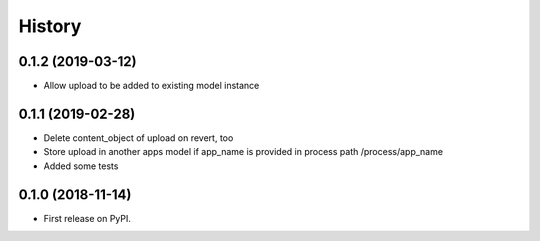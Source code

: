.. :changelog:

History
-------

0.1.2 (2019-03-12)
++++++++++++++++++

* Allow upload to be added to existing model instance

0.1.1 (2019-02-28)
++++++++++++++++++

* Delete content_object of upload on revert, too
* Store upload in another apps model if app_name is provided in process path /process/app_name
* Added some tests

0.1.0 (2018-11-14)
++++++++++++++++++

* First release on PyPI.
